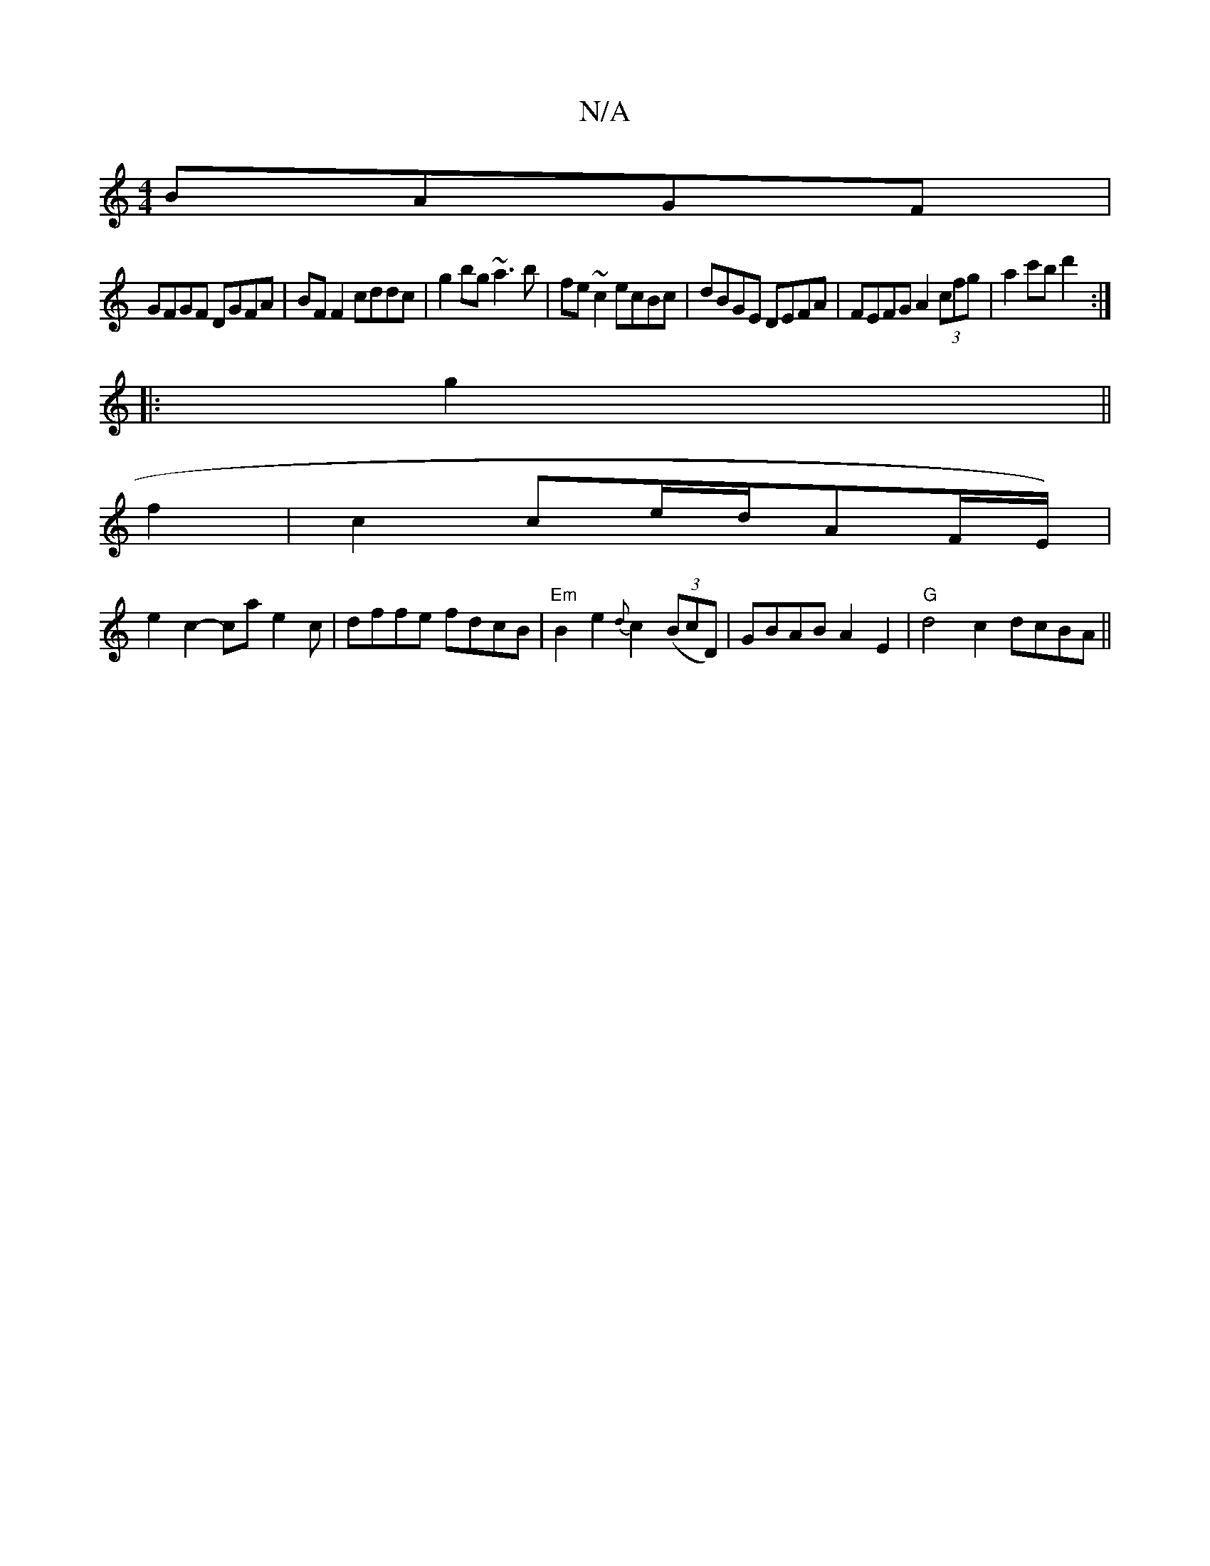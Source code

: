 X:1
T:N/A
M:4/4
R:N/A
K:Cmajor
BAGF |
GFGF DGFA | BF F2 cddc | g2 bg ~a3b | fe ~c2 ecBc| dBGE DEFA | FEFG A2 (3cfg |a2 c'b d'2 :|
|:g2||
f2|c2 ce/2d/2A1F/E/) |
e2 c2 -cae2c|dffe fdcB|"Em"B2e2 {d}c2((3BcD)|GBAB A2E2|"G"d4c2 dcBA||
"